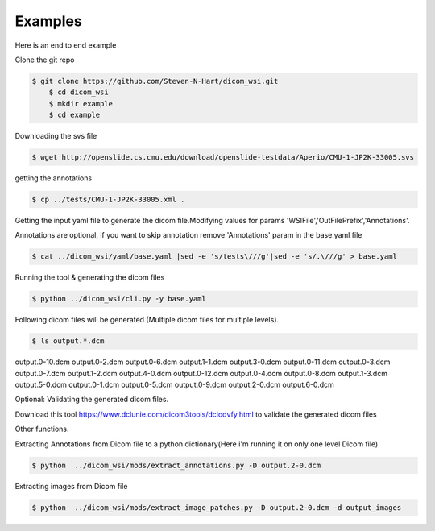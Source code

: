 ===========================
Examples
===========================


Here is an end to end example

Clone the git repo

.. code-block:: console

    $ git clone https://github.com/Steven-N-Hart/dicom_wsi.git
	$ cd dicom_wsi
	$ mkdir example
	$ cd example


Downloading the svs file

.. code-block:: console

    $ wget http://openslide.cs.cmu.edu/download/openslide-testdata/Aperio/CMU-1-JP2K-33005.svs
	

getting the annotations

.. code-block:: console

    $ cp ../tests/CMU-1-JP2K-33005.xml .

Getting the input yaml file to generate the dicom file.Modifying values for params 'WSIFile','OutFilePrefix','Annotations'.

Annotations are optional, if you want to skip annotation remove 'Annotations' param in the base.yaml file

.. code-block:: console

    $ cat ../dicom_wsi/yaml/base.yaml |sed -e 's/tests\///g'|sed -e 's/.\///g' > base.yaml

Running the tool & generating the dicom files

.. code-block:: console

    $ python ../dicom_wsi/cli.py -y base.yaml

Following dicom files will be generated (Multiple dicom files for multiple levels).

.. code-block:: console

    $ ls output.*.dcm

output.0-10.dcm  output.0-2.dcm  output.0-6.dcm  output.1-1.dcm  output.3-0.dcm output.0-11.dcm  output.0-3.dcm  output.0-7.dcm  output.1-2.dcm  output.4-0.dcm output.0-12.dcm  output.0-4.dcm  output.0-8.dcm  output.1-3.dcm  output.5-0.dcm output.0-1.dcm   output.0-5.dcm  output.0-9.dcm  output.2-0.dcm  output.6-0.dcm

Optional: Validating the generated dicom files.

Download this tool https://www.dclunie.com/dicom3tools/dciodvfy.html to validate the generated dicom files

Other functions.

Extracting Annotations from Dicom file to a python dictionary(Here i'm running it on only one level Dicom file)

.. code-block:: console

    $ python  ../dicom_wsi/mods/extract_annotations.py -D output.2-0.dcm

Extracting images from Dicom file

.. code-block:: console

    $ python  ../dicom_wsi/mods/extract_image_patches.py -D output.2-0.dcm -d output_images

